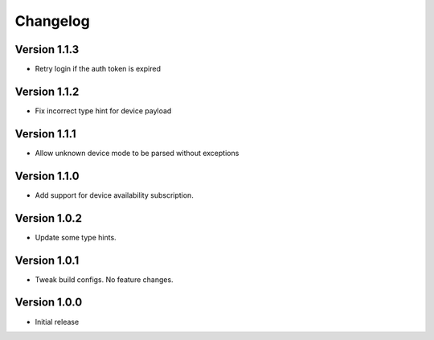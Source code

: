 =========
Changelog
=========

Version 1.1.3
===========

- Retry login if the auth token is expired

Version 1.1.2
===========

- Fix incorrect type hint for device payload


Version 1.1.1
===========

- Allow unknown device mode to be parsed without exceptions


Version 1.1.0
===========

- Add support for device availability subscription.


Version 1.0.2
===========

- Update some type hints.


Version 1.0.1
===========

- Tweak build configs. No feature changes.


Version 1.0.0
===========

- Initial release
